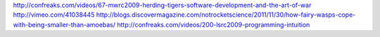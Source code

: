 http://confreaks.com/videos/67-mwrc2009-herding-tigers-software-development-and-the-art-of-war
http://vimeo.com/41038445
http://blogs.discovermagazine.com/notrocketscience/2011/11/30/how-fairy-wasps-cope-with-being-smaller-than-amoebas/
http://confreaks.com/videos/200-lsrc2009-programming-intuition
